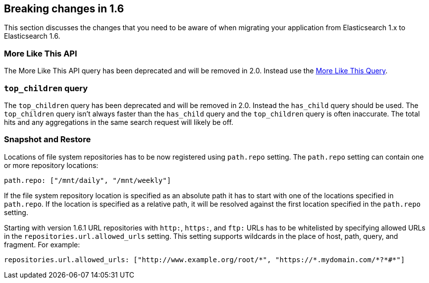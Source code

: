 [[breaking-changes-1.6]]
== Breaking changes in 1.6

This section discusses the changes that you need to be aware of when migrating
your application from Elasticsearch 1.x to Elasticsearch 1.6.

[float]
=== More Like This API

The More Like This API query has been deprecated and will be removed in 2.0. Instead use the <<query-dsl-mlt-query, More Like This Query>>.

[float]
[[_literal_top_children_literal_query]]
=== `top_children` query

The `top_children` query has been deprecated and will be removed in 2.0. Instead the `has_child` query should be used.
The `top_children` query isn't always faster than the `has_child` query and the `top_children` query is often inaccurate.
The total hits and any aggregations in the same search request will likely be off.

[float]
=== Snapshot and Restore

Locations of file system repositories has to be now registered using `path.repo` setting. The `path.repo`
setting can contain one or more repository locations:

[source,yaml]
---------------
path.repo: ["/mnt/daily", "/mnt/weekly"]
---------------

If the file system repository location is specified as an absolute path it has to start with one of the locations
specified in `path.repo`. If the location is specified as a relative path, it will be resolved against the first
location specified in the `path.repo` setting.

Starting with version 1.6.1 URL repositories with `http:`, `https:`, and `ftp:` URLs has to be whitelisted by specifying allowed URLs in the
`repositories.url.allowed_urls` setting. This setting supports wildcards in the place of host, path, query, and
fragment. For example:

[source,yaml]
-----------------------------------
repositories.url.allowed_urls: ["http://www.example.org/root/*", "https://*.mydomain.com/*?*#*"]
-----------------------------------
